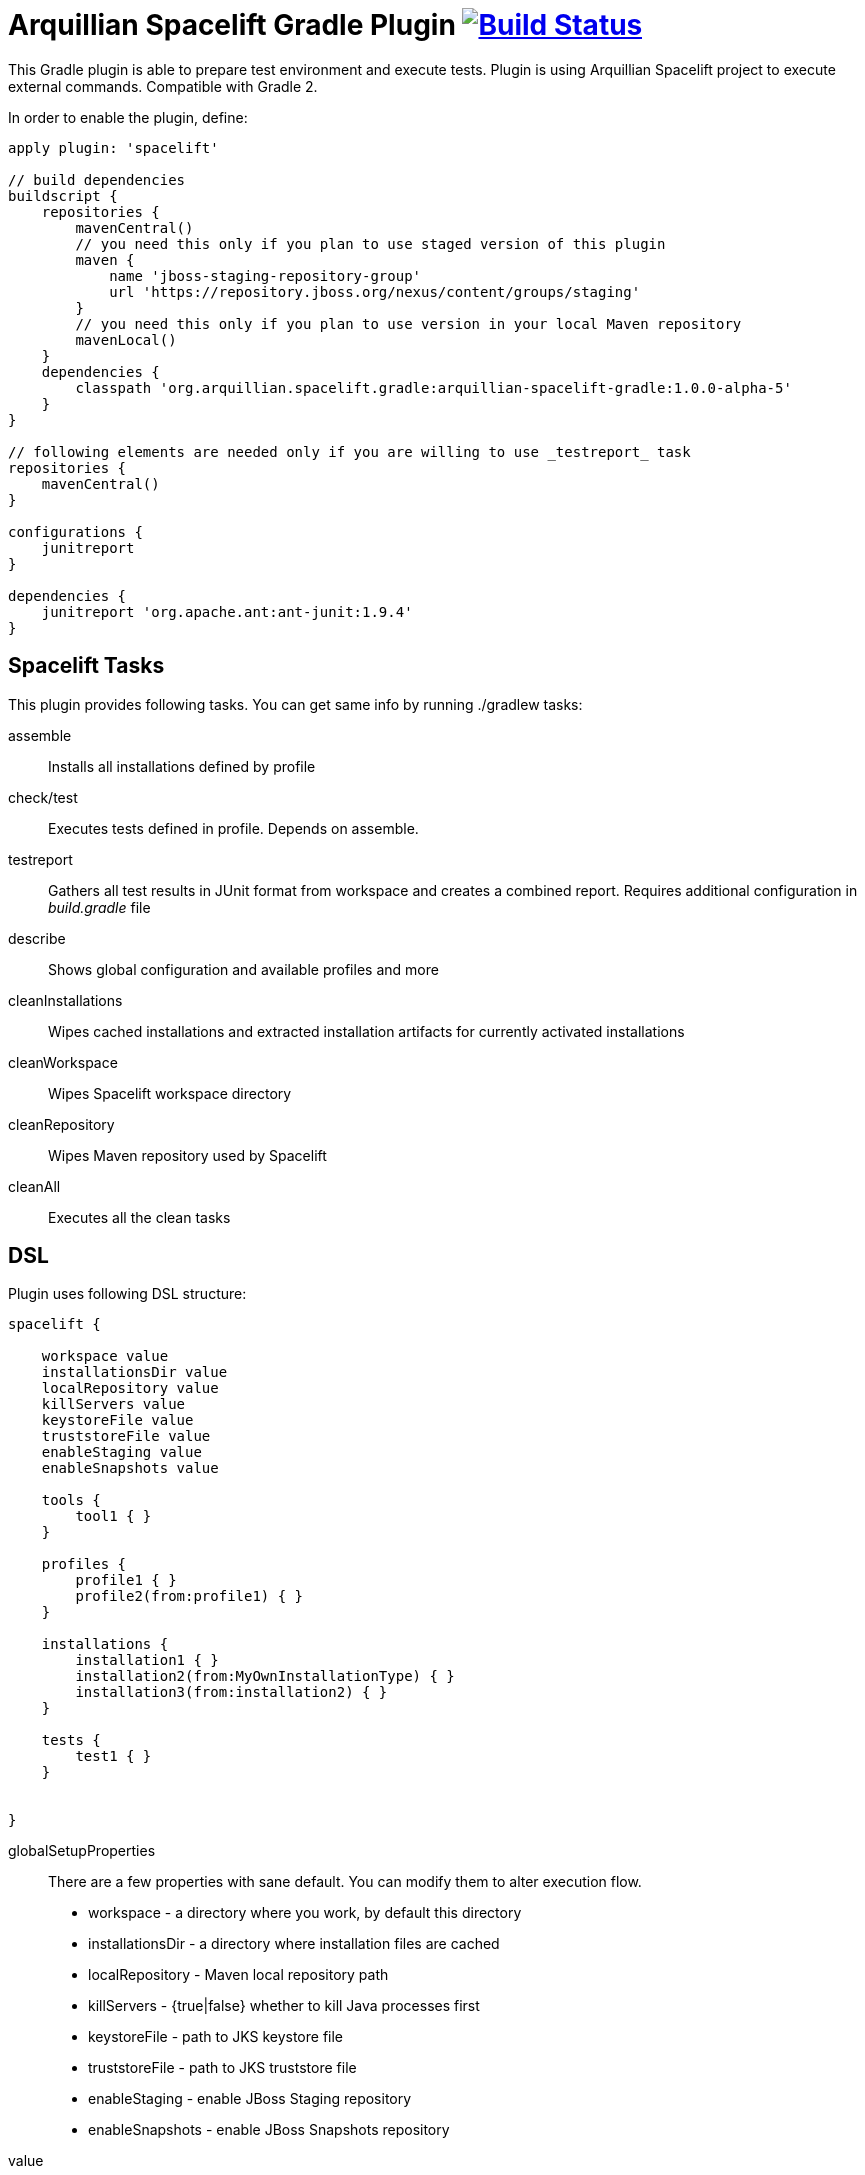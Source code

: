 = Arquillian Spacelift Gradle Plugin image:https://travis-ci.org/arquillian/arquillian-spacelift-gradle-plugin.svg["Build Status", link="https://travis-ci.org/arquillian/arquillian-spacelift-gradle-plugin"]

This Gradle plugin is able to prepare test environment and execute tests.
Plugin is using Arquillian Spacelift project to execute external commands. Compatible with Gradle 2.

In order to enable the plugin, define:

[source,groovy]
----
apply plugin: 'spacelift'

// build dependencies
buildscript {
    repositories {
        mavenCentral()
        // you need this only if you plan to use staged version of this plugin
        maven {
            name 'jboss-staging-repository-group'
            url 'https://repository.jboss.org/nexus/content/groups/staging'
        }
        // you need this only if you plan to use version in your local Maven repository
        mavenLocal()
    }
    dependencies {
        classpath 'org.arquillian.spacelift.gradle:arquillian-spacelift-gradle:1.0.0-alpha-5'
    }
}

// following elements are needed only if you are willing to use _testreport_ task
repositories {
    mavenCentral()
}

configurations {
    junitreport
}

dependencies {
    junitreport 'org.apache.ant:ant-junit:1.9.4'
}
----

== Spacelift Tasks

This plugin provides following tasks. You can get same info by running +./gradlew tasks+:

assemble::
    Installs all installations defined by profile
check/test::
    Executes tests defined in profile. Depends on +assemble+.
testreport::
    Gathers all test results in JUnit format from workspace and creates a combined report. Requires additional configuration in _build.gradle_ file
describe::
    Shows global configuration and available profiles and more
cleanInstallations::
    Wipes cached installations and extracted installation artifacts for currently activated installations
cleanWorkspace::
    Wipes Spacelift workspace directory
cleanRepository::
    Wipes Maven repository used by Spacelift
cleanAll::
    Executes all the +clean+ tasks

== DSL

Plugin uses following DSL structure:

[code,groovy]
----
spacelift {

    workspace value
    installationsDir value
    localRepository value
    killServers value
    keystoreFile value
    truststoreFile value
    enableStaging value
    enableSnapshots value

    tools {
        tool1 { }
    }

    profiles {
        profile1 { }
        profile2(from:profile1) { }
    }

    installations {
        installation1 { }
        installation2(from:MyOwnInstallationType) { }
        installation3(from:installation2) { } 
    }

    tests {
        test1 { }
    }

    
}
----

globalSetupProperties::
    There are a few properties with sane default. You can modify them to alter execution flow.
+
* +workspace+ - a directory where you work, by default this directory 
* +installationsDir+ - a directory where installation files are cached
* +localRepository+ - Maven local repository path
* +killServers+ - {true|false} whether to kill Java processes first
* +keystoreFile+ - path to JKS keystore file
* +truststoreFile+ - path to JKS truststore file
* +enableStaging+ - enable JBoss Staging repository
* +enableSnapshots+ - enable JBoss Snapshots repository


value::
    Value definition in accepted in following format. If it is defined in _block_, is is always lazy evaluated.
+
* _plain_ - such as +false+, +"mydir"+, +'mydir'+ or +"${project.rootDir}/mydir"+.
* _list_ - such as +"foo", "bar"+ or +[1, 2, 3]+
* _block_ - such as +{ false }+ or +{ /* a lot of code */ }+. Block does has access to properties of defining installation, profile, test or tool, whatever is relevant. It can also reference current project by using +project+ property
* _map_ - a map with keys denoting operating system and value either in _plain_ or _block_ form, for instance +[linux:"foo", windows: {"foo"}]+. Following OS values are supported:
** +linux+
** +windows+
** +mac+
** +solaris+
+
 
NOTE: If you are using a _map_, you need to use parenthesis around parameters

tools::
    Tools allow you to define external commands that should be available on local system. Tools can be inherited from previously defined tools.
    Following tools are always expected to be present: _ant_ and _mvn_
+
[source,groovy]
----
toolName {
    command value
    allowedExitCodes value
    interaction value
    isDaemon value
    environment value
}
----
+
command::
    Command defines what will be executed. In case you provide _string_ or _list of strings_, it will be transformed to 
    Spacelift +CommandBuilder+. In case you are using _block_, you are supposed to return +CommandBuilder+. In case of
    map, you can use *windows*, *linux*, *mac* and *solaris* keys that will match the platform. The block will register a +CommandTool+ 
    you can retrieve by +Spacelift.task('toolName')+ later on.
allowedExitCode::
    Exit codes that command executing can return, by default +0+
interaction::
    Interaction with the command process, by default +GradleSpaceliftDelegate.ECHO_OUTPUT+
isDaemon::
    By default +false+. If set to +true+, tool will spawn a process that will survive Gradle execution exit.
environment::
    By default +[:]+. Properties to be added to process environment.

profiles::
    Profiles consist of installations to be installed and tests to be executed. You can use -P__profileName__ to trigger
    specific profile, otherwise default profile is triggered. _default_ profile is expected to be present. Note, you need
    define profileName quoted in case of _default_. Profiles can be inherited from previous created profiles.
+
[source,groovy]
----
profileName {
    enabledInstallations 'installation1', 'installation2'
    tests 'test1', 'test3', 'test27'
    excludedTests 'test3'
}
----
+

You can exclude tests from execution by _excludedTests_ on profile where you specify which tests you do not want to execute. By triggering the above profile, only _test1_ and _test27_ will be executed.

NOTE: You can also use +*+ to enable all defined installations and or tests for profile. And you can also use _value_ notion and construct a list of strings to match installation names.


installations::
    Installations provides a way how to bring additional tools to you test environment. Installation is automatically downloaded
    or fetched from local cache and extracted, based on current OS. Installations can be inherited from previously defined installations or you can 
    define your own installation DSL by implementing +Installation+ and point installation to its class.
    Following description holds for _DefaultInstallation_:
+
[source,groovy]
----
installationName {
    product value
    version value
    fileName value
    remoteUrl value
    home value
    autoExtract value
    isInstalled value 
    preconditions value 
    }
    extractMapper { /* Any UncompressTool call(s) */ }
    tools {
        tool1 {
            command value
            allowedExitCodes value
            interaction value
            isDaemon value
            environment value
        }
    }
    postActions {
    }
}
otherInstallation(from:installationName) {
    // reuses all values from installationName and then redefines home directory
    home newValue
}
myInstallation(from:MyInstallationClass) {
    // uses your own DSL, myBlock has to be a Closure typed property of MyInstallationClass
    myBlock { }
}
----
+
Following DSL blocks are available::

* product - name of product, used for storing installation in _installationsDir_
* version - version of product, used for storing installation in _installationsDir_
* fileName - name of file as downloaded in _workspace_. Can be map, same keys as for _tool_
* remoteUrl - URL where to download from. Can be map, same keys as for _tool_
* home - name of dir in _workspace_ where installation is extracted. Can be map, same keys as for _tool_
* autoExtract - by default +true+, consider installation an archive and extract it to _workspace_ directory
* isInstalled - by default check for installation _home_ existence, if evaluated to +true+, installation is skipped
* preconditions - this closure is optional and when specified, it has to return boolean value. If evaluated to +false+, installation is skipped, if +true+, installation is performed.
* extractMapper - optional calls on https://github.com/arquillian/arquillian-spacelift/blob/master/spacelift-impl/src/main/java/org/arquillian/spacelift/tool/basic/UncompressTool.java[UncompressTool] performed prior extraction happens. For instance, this removes first directory from extracted path and extracts archive to directory defined by +home+
+
[source]
----
extractMapper {
    toDir(home)
    cutdirs()
}
----
+
* tools - allows to define tool(s) that will be available after installation is done, same syntax as _tools_ block_
* postActions - defines actions to be performed after installation is extracted

tests::
    Tests define a block of commands to be executed in *test* Gradle task. If you provide +dataProvider+ block, test
    execution (including before and after test phases) will iterate over data provided. Tests can inherit from previously defined tests or use your own DSL, same as +Installation+.
    Following description holds for _DefaultTest_:
+
[source,groovy]
----
testName {
    dataProvider {
        // return an array here, allows to parametrize tests
    }
    beforeSuite { 
        // executed once prior all tests
    }
    beforeTest { value ->
        // executed prior test
    }
    execute { value ->
        // your commands here
    }
    afterTest { value ->
        // executed after test
    }
    afterSuite {
        // executed once prior all tests
    }
}
----

== Referencing DSL elements in Gradle

In case you need, you can reference them directly in the code by its name. For instance, to reference home of installation named _selenium_ in your tests, you can use following syntax

[source,groovy]
----
installations {
    selenium {
        home "the-home"
    }
}
tests {
    testName {
        execute {
            assertThat selenium.home, is(notNullValue())
        }
    }
}
----

Direct reference can be used for any installation, test, tool or profile. References are resolved in this order, in case there are two objects with different type and same name, further
possible references are ignored and a warning is logged. It means it is safer to use unique names per all types.

NOTE: In case you need reference DSL object indirectly, for instance you have two objects with the same name or it is shaded by local variable, you can use indirect syntax in form +project.spacelift.installations['installationName']+. Same call exists for tools, profiles and tests. 

== Execution parameters

It is possible to modify what tests will be run and what installations will be installed. Apart from profile option, you can use:

[source,bash]
----
-Pinstallations=comma,separated,values
-Ptests=comma,separated,values
----

This will ignore installations and tests defined by profile and instead will install +comma+, +separated+ and +value+. If _test_ task is executed,
it will perform test execution for tests +comma+, +separated+ and +value+.

If you need to reference profile, installations or tests from Gradle script, these are exposed as:

* +project.selectedProfile+
* +project.selectedInstallations+
* +project.selectedTests+

All represented by appropriate object.

=== Manual profile definitions

In cases you want to execute only a subset of installations or tests of given profile, you can combine activated profile with manual
override of installations and or tests.

For instance, following call installs all installations from *default* profile but executes only *myTestName* test.

[code,bash]
----
gradle -Pdefault -Ptests=myTestName test
----

Whereas this call completely ignores profile and installs *myTestNameRequirement* and then executes *myTestName*:

[code,bash]
----
gradle -Pinstallations=myTestNameRequirement -Ptests=myTestName test
----

NOTE: If you want to skip tests or installations altogether, use following syntax +gradle -Pinstallations= test+


== Default values

Groovy allows user to specify additional project properties using +ext+ block:

[source,groovy]
----
ext {
    property = value
}
----

You can use this block to store global objects needed during execution.
The plugin additionally allows following goodies for property definitions:

Default values::
    If a property starts with +default+, it is used if user won't override it from command line. Example: +defaultAndroidVersion=19+ will 
    become available as +androidVersion+ property in the project.
Overriding default values::
    User can override any default value by using +-PpropertyName=value+ from command line. Example: +-PandroidVersion=17,18+ will override
    +defaultAndroidVersion+ value with +[18,19]+.
Parsing of user supplied values::
    User defined properties on command line are automatically split by +,+ character and converted into array.

== Spacelift Tools and Task

You can benefit from following tools and tasks, either from Spacelift itself or provided by this plugin:

* DownloadTool - downloads a file
* UnzipTool - extracts a zip file
* CommandTool - executes external command
* AntExecutor - executes Ant command. Requires _ant_ tool
* MavenExecutor - executes Maven command. Requires _mvn_ tool
* JavaExecutor - executes Java command. Requires _java_ tool
* XmlFileLoader - loads xml from file into +Node+
* XmlTextLoader - loads xml from text into +Node+
* XmlUpdater - stores +Node+ into file
* ArquillianXmlUpdater - updates container and/or extension properties in _arquillian.xml_ files
* PomXmlUpdater - updates properties in _pom.xml_ files
* SettingsXmlUpdater - updates _settings.xml_ with additional repositories, sets +localRepository+
* KillJavas - kills running Java processes (Selenium, JBoss AS/WildFly containers) and processes occupying ports
* StandaloneXmlUpdater - allows to add keystore/truststore configuration to _standalone.xml_
* DomainXmlUpdater - allows to add keystore/truststore configuration to _domain.xml_
* AndroidSdkUpdater - allows to fetch binaries for specific Android SDK target - you need to agree with Android SDK license first. Requires _android_ tool.
* AndroidSdkOptForStats - allows to opt out for stats - you need to agree with Android SDK license first
* AndroidEmulatorStarter - starts Android emulator
* AndroidEmulatorStopper - stops Android emulator
* AVDCreator - creates Android Virtual Devices
* CordovaExecutor - executes Cordova commands
* RHELVersion - determines version of RHEL system

== Release new version

Follow this process to release new version:

1. Update version to release version in _build.gradle_
2. Execute +gradle publish -Dmaven.settings=/path/to/settings.xml+. Note that your _settings.xml_ need to contain JBoss Nexus repository configuration, according to
    *Deploy to the JBoss Repository* section at https://developer.jboss.org/wiki/MavenGettingStarted-Developers
3. Execute +gradle publishPlugins+ to publish plugin in Gradle Plugin Repository. Note that your _~/.gradle/gradle.properties_ should contain API key according to
    https://plugins.gradle.org/docs/submit 
4. Tag current commit via +git tag+
5. Bump version to next development version

== Releasing SNAPSHOT version to local Maven Repository

In order to build and publish SNAPSHOT plugin, use +gradle build publishToMavenLocal+.
